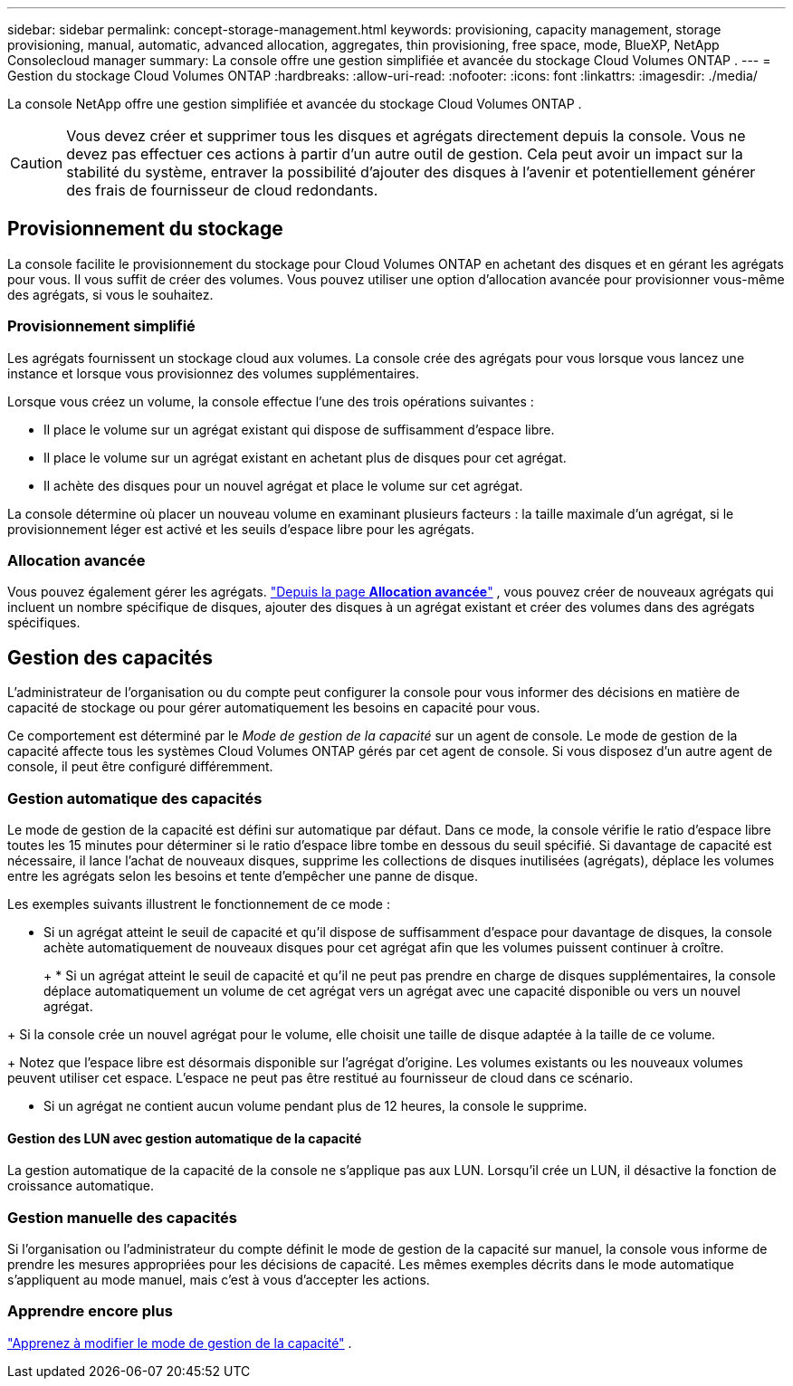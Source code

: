 ---
sidebar: sidebar 
permalink: concept-storage-management.html 
keywords: provisioning, capacity management, storage provisioning, manual, automatic, advanced allocation, aggregates, thin provisioning, free space, mode, BlueXP, NetApp Consolecloud manager 
summary: La console offre une gestion simplifiée et avancée du stockage Cloud Volumes ONTAP . 
---
= Gestion du stockage Cloud Volumes ONTAP
:hardbreaks:
:allow-uri-read: 
:nofooter: 
:icons: font
:linkattrs: 
:imagesdir: ./media/


[role="lead"]
La console NetApp offre une gestion simplifiée et avancée du stockage Cloud Volumes ONTAP .


CAUTION: Vous devez créer et supprimer tous les disques et agrégats directement depuis la console. Vous ne devez pas effectuer ces actions à partir d’un autre outil de gestion. Cela peut avoir un impact sur la stabilité du système, entraver la possibilité d’ajouter des disques à l’avenir et potentiellement générer des frais de fournisseur de cloud redondants.



== Provisionnement du stockage

La console facilite le provisionnement du stockage pour Cloud Volumes ONTAP en achetant des disques et en gérant les agrégats pour vous.  Il vous suffit de créer des volumes.  Vous pouvez utiliser une option d'allocation avancée pour provisionner vous-même des agrégats, si vous le souhaitez.



=== Provisionnement simplifié

Les agrégats fournissent un stockage cloud aux volumes.  La console crée des agrégats pour vous lorsque vous lancez une instance et lorsque vous provisionnez des volumes supplémentaires.

Lorsque vous créez un volume, la console effectue l’une des trois opérations suivantes :

* Il place le volume sur un agrégat existant qui dispose de suffisamment d’espace libre.
* Il place le volume sur un agrégat existant en achetant plus de disques pour cet agrégat.


ifdef::aws[]

+ Dans le cas d’un agrégat dans AWS qui prend en charge les volumes élastiques, cela augmente également la taille des disques dans un groupe RAID. link:concept-aws-elastic-volumes.html["En savoir plus sur la prise en charge des volumes élastiques"] .

endif::aws[]

* Il achète des disques pour un nouvel agrégat et place le volume sur cet agrégat.


La console détermine où placer un nouveau volume en examinant plusieurs facteurs : la taille maximale d'un agrégat, si le provisionnement léger est activé et les seuils d'espace libre pour les agrégats.

ifdef::aws[]



==== Sélection de la taille du disque pour les agrégats dans AWS

Lorsque la console crée de nouveaux agrégats pour Cloud Volumes ONTAP dans AWS, elle augmente progressivement la taille des disques à mesure que les nombres d'agrégats augmentent pour maximiser la capacité du système avant d'atteindre les limites des disques de données AWS.

Par exemple, la console peut choisir les tailles de disque suivantes :

[cols="3*"]
|===
| Nombre total | Taille du disque | Capacité maximale globale 


| 1 | 500 Gio | 3 Tio 


| 4 | 1 Tio | 6 Tio 


| 6 | 2 Tio | 12 Tio 
|===

NOTE: Ce comportement ne s'applique pas aux agrégats qui prennent en charge la fonctionnalité Amazon EBS Elastic Volumes.  Les agrégats sur lesquels les volumes élastiques sont activés sont constitués d'un ou deux groupes RAID.  Chaque groupe RAID dispose de quatre disques identiques ayant la même capacité. link:concept-aws-elastic-volumes.html["En savoir plus sur la prise en charge des volumes élastiques"] .

Vous pouvez choisir vous-même la taille du disque en utilisant l'option d'allocation avancée.

endif::aws[]



=== Allocation avancée

Vous pouvez également gérer les agrégats. link:task-create-aggregates.html["Depuis la page *Allocation avancée*"] , vous pouvez créer de nouveaux agrégats qui incluent un nombre spécifique de disques, ajouter des disques à un agrégat existant et créer des volumes dans des agrégats spécifiques.



== Gestion des capacités

L'administrateur de l'organisation ou du compte peut configurer la console pour vous informer des décisions en matière de capacité de stockage ou pour gérer automatiquement les besoins en capacité pour vous.

Ce comportement est déterminé par le _Mode de gestion de la capacité_ sur un agent de console.  Le mode de gestion de la capacité affecte tous les systèmes Cloud Volumes ONTAP gérés par cet agent de console.  Si vous disposez d’un autre agent de console, il peut être configuré différemment.



=== Gestion automatique des capacités

Le mode de gestion de la capacité est défini sur automatique par défaut.  Dans ce mode, la console vérifie le ratio d'espace libre toutes les 15 minutes pour déterminer si le ratio d'espace libre tombe en dessous du seuil spécifié.  Si davantage de capacité est nécessaire, il lance l'achat de nouveaux disques, supprime les collections de disques inutilisées (agrégats), déplace les volumes entre les agrégats selon les besoins et tente d'empêcher une panne de disque.

Les exemples suivants illustrent le fonctionnement de ce mode :

* Si un agrégat atteint le seuil de capacité et qu'il dispose de suffisamment d'espace pour davantage de disques, la console achète automatiquement de nouveaux disques pour cet agrégat afin que les volumes puissent continuer à croître.
+
ifdef::aws[]



Dans le cas d’un agrégat dans AWS qui prend en charge les volumes élastiques, il augmente également la taille des disques dans un groupe RAID. link:concept-aws-elastic-volumes.html["En savoir plus sur la prise en charge des volumes élastiques"] .

endif::aws[]

+ * Si un agrégat atteint le seuil de capacité et qu'il ne peut pas prendre en charge de disques supplémentaires, la console déplace automatiquement un volume de cet agrégat vers un agrégat avec une capacité disponible ou vers un nouvel agrégat.

+ Si la console crée un nouvel agrégat pour le volume, elle choisit une taille de disque adaptée à la taille de ce volume.

+ Notez que l'espace libre est désormais disponible sur l'agrégat d'origine.  Les volumes existants ou les nouveaux volumes peuvent utiliser cet espace.  L'espace ne peut pas être restitué au fournisseur de cloud dans ce scénario.

* Si un agrégat ne contient aucun volume pendant plus de 12 heures, la console le supprime.




==== Gestion des LUN avec gestion automatique de la capacité

La gestion automatique de la capacité de la console ne s'applique pas aux LUN.  Lorsqu'il crée un LUN, il désactive la fonction de croissance automatique.



=== Gestion manuelle des capacités

Si l'organisation ou l'administrateur du compte définit le mode de gestion de la capacité sur manuel, la console vous informe de prendre les mesures appropriées pour les décisions de capacité.  Les mêmes exemples décrits dans le mode automatique s'appliquent au mode manuel, mais c'est à vous d'accepter les actions.



=== Apprendre encore plus

link:task-manage-capacity-settings.html["Apprenez à modifier le mode de gestion de la capacité"] .
